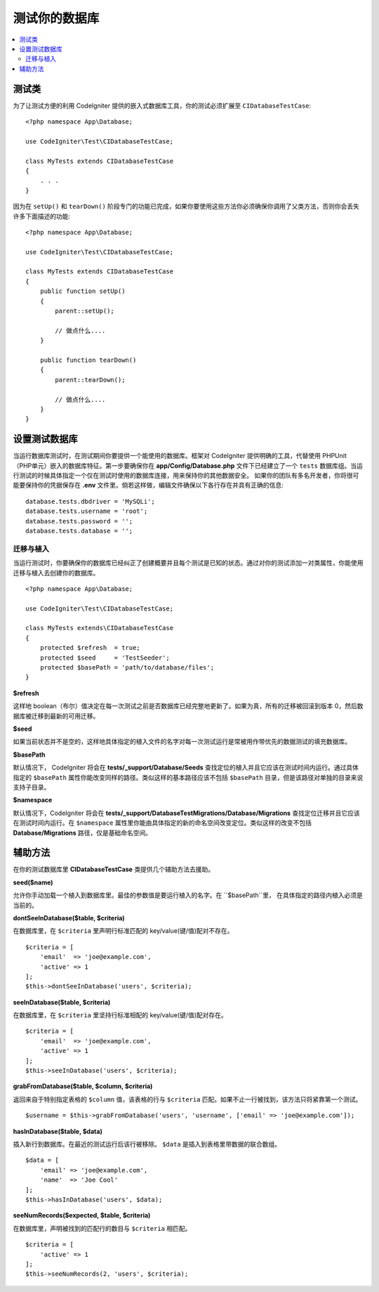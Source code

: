 =====================
测试你的数据库
=====================

.. contents::
    :local:
    :depth: 2


测试类
==============

为了让测试方便的利用 CodeIgniter 提供的嵌入式数据库工具，你的测试必须扩展至 ``CIDatabaseTestCase``::


    <?php namespace App\Database;

    use CodeIgniter\Test\CIDatabaseTestCase;

    class MyTests extends CIDatabaseTestCase
    {
        . . .
    }

因为在 ``setUp()`` 和 ``tearDown()`` 阶段专门的功能已完成，如果你要使用这些方法你必须确保你调用了父类方法，否则你会丢失许多下面描述的功能::


    <?php namespace App\Database;

    use CodeIgniter\Test\CIDatabaseTestCase;

    class MyTests extends CIDatabaseTestCase
    {
        public function setUp()
        {
            parent::setUp();

            // 做点什么....
        }

        public function tearDown()
        {
            parent::tearDown();

            // 做点什么....
        }
    }


设置测试数据库
==========================

当运行数据库测试时，在测试期间你要提供一个能使用的数据库。框架对 CodeIgniter 提供明确的工具，代替使用 PHPUnit（PHP单元）嵌入的数据库特征。第一步要确保你在 **app/Config/Database.php** 文件下已经建立了一个 ``tests`` 数据库组。当运行测试的时候具体指定一个仅在测试时使用的数据库连接，用来保持你的其他数据安全。
如果你的团队有多名开发者，你将很可能要保持你的凭据保存在 **.env** 文件里。倘若这样做，编辑文件确保以下各行存在并具有正确的信息::


    database.tests.dbdriver = 'MySQLi';
    database.tests.username = 'root';
    database.tests.password = '';
    database.tests.database = '';


迁移与植入
--------------------

当运行测试时，你要确保你的数据库已经纠正了创建概要并且每个测试是已知的状态。通过对你的测试添加一对类属性，你能使用迁移与植入去创建你的数据库。
::

    <?php namespace App\Database;

    use CodeIgniter\Test\CIDatabaseTestCase;

    class MyTests extends\CIDatabaseTestCase
    {
        protected $refresh  = true;
        protected $seed     = 'TestSeeder';
        protected $basePath = 'path/to/database/files';
    }

**$refresh**

这样地 boolean（布尔）值决定在每一次测试之前是否数据库已经完整地更新了。如果为真，所有的迁移被回滚到版本 0，然后数据库被迁移到最新的可用迁移。

**$seed**

如果当前状态并不是空的，这样地具体指定的植入文件的名字对每一次测试运行是常被用作带优先的数据测试的填充数据库。

**$basePath**

默认情况下， CodeIgniter 将会在 **tests/_support/Database/Seeds** 查找定位的植入并且它应该在测试时间内运行。通过具体指定的 ``$basePath`` 属性你能改变同样的路径。类似这样的基本路径应该不包括 ``$basePath`` 目录，但是该路径对单独的目录来说支持子目录。


**$namespace**

默认情况下，CodeIgniter 将会在 **tests/_support/DatabaseTestMigrations/Database/Migrations**
查找定位迁移并且它应该在测试时间内运行。在 ``$namespace`` 属性里你能由具体指定的新的命名空间改变定位。类似这样的改变不包括 **Database/Migrations** 路径，仅是基础命名空间。



辅助方法
==============
在你的测试数据库里 **CIDatabaseTestCase** 类提供几个辅助方法去援助。

**seed($name)**

允许你手动加载一个植入到数据库里。最佳的参数值是要运行植入的名字。在 ``$basePath``里， 在具体指定的路径内植入必须是当前的。


**dontSeeInDatabase($table, $criteria)**

在数据库里，在 ``$criteria`` 里声明行标准匹配的 key/value(键/值)配对不存在。
::

    $criteria = [
        'email'  => 'joe@example.com',
        'active' => 1
    ];
    $this->dontSeeInDatabase('users', $criteria);

**seeInDatabase($table, $criteria)**

在数据库里，在 ``$criteria`` 里坚持行标准相配的 key/value(键/值)配对存在。
::

    $criteria = [
        'email'  => 'joe@example.com',
        'active' => 1
    ];
    $this->seeInDatabase('users', $criteria);

**grabFromDatabase($table, $column, $criteria)**

返回来自于特别指定表格的 ``$column`` 值，该表格的行与 ``$criteria`` 匹配。如果不止一行被找到，该方法只将紧靠第一个测试。

::

    $username = $this->grabFromDatabase('users', 'username', ['email' => 'joe@example.com']);

**hasInDatabase($table, $data)**

插入新行到数据库。在最近的测试运行后该行被移除。 ``$data`` 是插入到表格里带数据的联合数组。

::

    $data = [
        'email' => 'joe@example.com',
        'name'  => 'Joe Cool'
    ];
    $this->hasInDatabase('users', $data);

**seeNumRecords($expected, $table, $criteria)**

在数据库里，声明被找到的匹配行的数目与 ``$criteria`` 相匹配。

::

    $criteria = [
        'active' => 1
    ];
    $this->seeNumRecords(2, 'users', $criteria);

